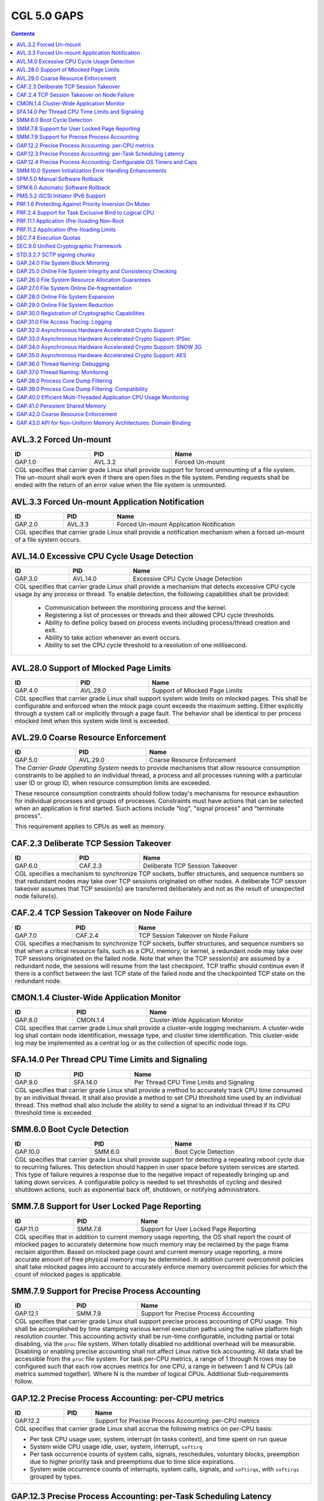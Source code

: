 ============
CGL 5.0 GAPS
============

.. contents::

AVL.3.2 Forced Un-mount
-----------------------
+---------+----------+---------------------------------------------------------+
| ID      |  PID     | Name                                                    |
+=========+==========+=========================================================+
| GAP.1.0 | AVL.3.2  | Forced Un-mount                                         |
+---------+----------+---------------------------------------------------------+
|  CGL specifies that carrier grade Linux shall provide support for forced     |
|  unmounting of a file system. The un-mount shall work even if there are      |
|  open files in the file system. Pending requests shall be ended with the     |
|  return of an error value when the file system is unmounted.                 |
+---------+----------+---------------------------------------------------------+

AVL.3.3 Forced Un-mount Application Notification
------------------------------------------------
+---------+----------+---------------------------------------------------------+
| ID      |  PID     | Name                                                    |
+=========+==========+=========================================================+
| GAP.2.0 | AVL.3.3  | Forced Un-mount Application Notification                |
+---------+----------+---------------------------------------------------------+
|  CGL specifies that carrier grade Linux shall provide a notification         |
|  mechanism when a forced un-mount of a file system occurs.                   |
+---------+----------+---------------------------------------------------------+

AVL.14.0 Excessive CPU Cycle Usage Detection
--------------------------------------------
+---------+----------+---------------------------------------------------------+
| ID      |  PID     | Name                                                    |
+=========+==========+=========================================================+
| GAP.3.0 | AVL.14.0 | Excessive CPU Cycle Usage Detection                     |
+---------+----------+---------------------------------------------------------+
|  CGL specifies that carrier grade Linux shall provide a mechanism that       |
|  detects excessive CPU cycle usage by any process or thread. To enable       |
|  detection, the following capabilities shall be provided:                    |
|                                                                              |
|     - Communication between the monitoring process and the kernel.           |
|     - Registering a list of processes or threads and their allowed CPU       |
|       cycle thresholds.                                                      |
|     - Ability to define policy based on process events including             |
|       process/thread creation and exit.                                      |
|     - Ability to take action whenever an event occurs.                       |
|     - Ability to set the CPU cycle threshold to a resolution of one          |
|       millisecond.                                                           |
+---------+----------+---------------------------------------------------------+

AVL.28.0 Support of Mlocked Page Limits
---------------------------------------
+---------+----------+---------------------------------------------------------+
| ID      |  PID     | Name                                                    |
+=========+==========+=========================================================+
| GAP.4.0 | AVL.28.0 | Support of Mlocked Page Limits                          |
+---------+----------+---------------------------------------------------------+
|  CGL specifies that carrier grade Linux shall support system wide limits     |
|  on mlocked pages. This shall be configurable and enforced when the          |
|  mlock page count exceeds the maximum setting. Either explicitly through     |
|  a system call or implicitly through a page fault. The behavior shall be     |
|  identical to per process mlocked limit when this system wide limit is       |
|  exceeded.                                                                   |
+---------+----------+---------------------------------------------------------+

AVL.29.0 Coarse Resource Enforcement
------------------------------------
+---------+----------+---------------------------------------------------------+
| ID      |  PID     | Name                                                    |
+=========+==========+=========================================================+
| GAP.5.0 | AVL.29.0 | Coarse Resource Enforcement                             |
+---------+----------+---------------------------------------------------------+
|  The |CGOS| needs to provide mechanisms that allow resource consumption      |
|  constraints to be applied to an individual thread, a process and all        |
|  processes running with a particular user ID or group ID, when resource      |
|  consumption limits are exceeded.                                            |
|                                                                              |
|  These resource consumption constraints should follow today's mechanisms     |
|  for resource exhaustion for individual processes and groups of              |
|  processes.  Constraints must have actions that can be selected when an      |
|  application is first started. Such actions include "log", "signal           |
|  process" and "terminate process".                                           |
|                                                                              |
|  This requirement applies to CPUs as well as memory.                         |
+---------+----------+---------------------------------------------------------+

CAF.2.3 Deliberate TCP Session Takeover
---------------------------------------
+---------+----------+---------------------------------------------------------+
| ID      |  PID     | Name                                                    |
+=========+==========+=========================================================+
| GAP.6.0 | CAF.2.3  | Deliberate TCP Session Takeover                         |
+---------+----------+---------------------------------------------------------+
|  CGL specifies a mechanism to synchronize TCP sockets, buffer                |
|  structures, and sequence numbers so that redundant nodes may take over      |
|  TCP sessions originated on other nodes. A deliberate TCP session            |
|  takeover assumes that TCP session(s) are transferred deliberately and       |
|  not as the result of unexpected node failure(s).                            |
+---------+----------+---------------------------------------------------------+

CAF.2.4 TCP Session Takeover on Node Failure
--------------------------------------------
+---------+----------+---------------------------------------------------------+
| ID      |  PID     | Name                                                    |
+=========+==========+=========================================================+
| GAP.7.0 | CAF.2.4  | TCP Session Takeover on Node Failure                    |
+---------+----------+---------------------------------------------------------+
|  CGL specifies a mechanism to synchronize TCP sockets, buffer                |
|  structures, and sequence numbers so that when a critical resource           |
|  fails, such as a CPU, memory, or kernel, a redundant node may take over     |
|  TCP sessions originated on the failed node. Note that when the TCP          |
|  session(s) are assumed by a redundant node, the sessions will resume        |
|  from the last checkpoint. TCP traffic should continue even if there is      |
|  a conflict between the last TCP state of the failed node and the            |
|  checkpointed TCP state on the redundant node.                               |
+---------+----------+---------------------------------------------------------+

CMON.1.4 Cluster-Wide Application Monitor
----------------------------------------- 
+---------+---------------+----------------------------------------------------+
| ID      | PID           |       Name                                         |
+=========+===============+====================================================+
| GAP.8.0 | CMON.1.4      | Cluster-Wide Application Monitor                   |
+---------+---------------+----------------------------------------------------+
|  CGL specifies that carrier grade Linux shall provide a cluster-wide         |
|  logging mechanism. A cluster-wide log shall contain node identification,    |
|  message type, and cluster time identification. This cluster-wide log may    |
|  be implemented as a central log or as the collection of specific node       |
|  logs.                                                                       |
+---------+---------------+----------------------------------------------------+

SFA.14.0 Per Thread CPU Time Limits and Signaling
-------------------------------------------------
+---------+---------------+----------------------------------------------------+
| ID      | PID           |       Name                                         |
+=========+===============+====================================================+
| GAP.9.0 | SFA.14.0      | Per Thread CPU Time Limits and Signaling           |
+---------+---------------+----------------------------------------------------+
|  CGL specifies that carrier grade Linux shall provide a method to            |
|  accurately track CPU time consumed by an individual thread. It shall        |
|  also provide a method to set CPU threshold time used by an individual       |
|  thread. This method shall also include the ability to send a signal to      |
|  an individual thread if its CPU threshold time is exceeded.                 |
+---------+---------------+----------------------------------------------------+

SMM.6.0 Boot Cycle Detection
----------------------------
+----------+--------------+----------------------------------------------------+
| ID       | PID          |       Name                                         |
+==========+==============+====================================================+
| GAP.10.0 | SMM.6.0      | Boot Cycle Detection                               |
+----------+--------------+----------------------------------------------------+
|  CGL specifies that carrier grade Linux shall provide support for            |
|  detecting a repeating reboot cycle due to recurring failures. This          |
|  detection should happen in user space before system services are            |
|  started. This type of failure requires a response due to the negative       |
|  impact of repeatedly bringing up and taking down services. A                |
|  configurable policy is needed to set thresholds of cycling and desired      |
|  shutdown actions, such as exponential back off, shutdown, or notifying      |
|  administrators.                                                             |
+----------+--------------+----------------------------------------------------+

SMM.7.8 Support for User Locked Page Reporting
----------------------------------------------
+----------+---------+---------------------------------------------------------+
| ID       | PID     | Name                                                    |
+==========+=========+=========================================================+
| GAP.11.0 | SMM.7.8 | Support for User Locked Page Reporting                  |
+----------+---------+---------------------------------------------------------+
|  CGL specifies that in addition to current memory usage reporting, the       |
|  OS shall report the count of mlocked pages to accurately determine how      |
|  much memory may be reclaimed by the page frame reclaim algorithm. Based     |
|  on mlocked page count and current memory usage reporting, a more            |
|  accurate amount of free physical memory may be determined. In addition      |
|  current overcommit policies shall take mlocked pages into account to        |
|  accurately enforce memory overcommit policies for which the count of        |
|  mlocked pages is applicable.                                                |
+----------+---------+---------------------------------------------------------+

SMM.7.9 Support for Precise Process Accounting
----------------------------------------------
+---------------+---------------+----------------------------------------------+
| ID            | PID           |       Name                                   |
+===============+===============+==============================================+
| GAP.12.1      | SMM.7.9       | Support for Precise Process Accounting       |
+---------------+---------------+----------------------------------------------+
|  CGL specifies that carrier grade Linux shall support precise process        |
|  accounting of CPU usage. This shall be accomplished by time stamping        |
|  various kernel execution paths using the native platform high resolution    |
|  counter. This accounting activity shall be run-time configurable,           |
|  including partial or total disabling, via the ``proc`` file system. When    |
|  totally disabled no additional overhead will be measurable. Disabling or    |
|  enabling precise accounting shall not affect Linux native tick              |
|  accounting. All data shall be accessible from the ``proc`` file system. For |
|  task per-CPU metrics, a range of 1 through N rows may be configured such    |
|  that each row accrues metrics for one CPU, a range in between 1 and N       |
|  CPUs (all metrics summed together).  Where N is the number of logical       |
|  CPUs. Additional Sub-requirements follow.                                   |
+---------------+---------------+----------------------------------------------+

GAP.12.2 Precise Process Accounting: per-CPU metrics
----------------------------------------------------
+---------------+---------------+----------------------------------------------+
| ID            | PID           |       Name                                   |
+===============+===============+==============================================+
| GAP.12.2      |               | Support for Precise Process Accounting:      |
|               |               | per-CPU metrics                              |
+---------------+---------------+----------------------------------------------+
|                                                                              |
|  CGL specifies that carrier grade Linux shall accrue the following metrics   |
|  on per-CPU basis:                                                           |
|                                                                              |
|  - Per task CPU usage user, system, interrupt (in tasks context), and        |
|    time spent on run queue                                                   |
|                                                                              |
|  - System wide CPU usage idle, user, system, interrupt, ``softirq``          |
|                                                                              |
|  - Per task occurrence counts of system calls, signals, reschedules,         |
|    voluntary blocks, preemption due to higher priority task and              |
|    preemptions due to time slice expirations.                                |
|                                                                              |
|  - System wide occurrence counts of interrupts, system calls, signals,       |
|    and ``softirqs``, with ``softirqs`` grouped by types.                     |
+---------------+---------------+----------------------------------------------+

GAP.12.3 Precise Process Accounting: per-Task Scheduling Latency
----------------------------------------------------------------
+---------------+---------------+----------------------------------------------+
| ID            | PID           |       Name                                   |
+===============+===============+==============================================+
| GAP.12.3      |               | Support for Precise Process Accounting:      |
|               |               | per-Task Scheduling Latency                  |
+---------------+---------------+----------------------------------------------+
|  CGL specifies that carrier grade Linux shall collect per-Task latency       |
|  counts.  The per-Task table of schedule latency counts shall be             |
|  implemented such that a schedule latency value is indexed into              |
|  predetermined ranges, and the count for that range is incremented. For      |
|  example a table size of three will correspond to three scheduling           |
|  latency ranges such as:                                                     |
|                                                                              |
|  - index 0: 0-10 milliseconds                                                |
|                                                                              |
|  - index 1: 10-100 milliseconds                                              |
|                                                                              |
|  - index 2: greater then 100 milliseconds The table size and ranges may      |
|    be build time configurable                                                |
|                                                                              |
+---------------+---------------+----------------------------------------------+

GAP.12.4 Precise Process Accounting: Configurable OS Timers and Caps
--------------------------------------------------------------------
+---------------+---------------+----------------------------------------------+
| ID            | PID           |       Name                                   |
+===============+===============+==============================================+
| GAP.12.4      |               | Support for Precise Process Accounting:      |
|               |               | Configurable OS Timers and Caps              |
+---------------+---------------+----------------------------------------------+
|  CGL specifies that carrier grade Linux shall enable certain OS timers and   |
|  CPU caps to be configured to increment or expire precisely                  |
|  The minimal list of these are:                                              |
|     - SIGXCPU                                                                |
|     - SIGVTALARM                                                             |
|     - SIGPROF                                                                |
+---------------+---------------+----------------------------------------------+

SMM.10.0 System Initialization Error Handling Enhancements
----------------------------------------------------------
+---------------+---------------+----------------------------------------------+
| ID            | PID           |       Name                                   |
+===============+===============+==============================================+
| GAP.13.0      | SMM.10.0      | System Initialization Error                  |
|               |               | Handling Enhancements                        |
+---------------+---------------+----------------------------------------------+
|  CGL specifies that carrier grade Linux shall provide a mechanism to         |
|  detect errors during system initialization. When such an initialization     |
|  error occurs, this mechanism shall be able to report the event to a         |
|  remote system over the network. CGL further specifies the following         |
|  error conditions shall apply to this requirement:                           |
|                                                                              |
|  - The kernel image fails before ``init`` is started                         |
|                                                                              |
|  - The ``init`` process fails to fully complete the startup initialization   |
|    to the point where the conventional error reporting mechanisms are        |
|    available                                                                 |
+---------------+---------------+----------------------------------------------+

SPM.5.0 Manual Software Rollback
--------------------------------
+----------+---------------+---------------------------------------------------+
| ID       | PID           |       Name                                        |
+==========+===============+===================================================+
| GAP.14.0 | SPM.5.0       | Manual Software Rollback                          |
+----------+---------------+---------------------------------------------------+
|  CGL specifies that carrier grade Linux shall provide mechanisms that        |
|  allow manual rollback to a previous version of software without having      |
|  to reinstall the previous version.                                          |
+----------+---------------+---------------------------------------------------+

SPM.6.0 Automatic Software Rollback
-----------------------------------
+----------+---------------+---------------------------------------------------+
| ID       | PID           |       Name                                        |
+==========+===============+===================================================+
| GAP.15.0 | SPM.6.0       | Automatic Software Rollback                       |
+----------+---------------+---------------------------------------------------+
| CGL specifies that carrier grade Linux shall provide mechanisms that allow   |
| automatic rollback with configurable triggers to a previous version of       |
| software without having to reinstall the previous version.                   |
+----------+---------------+---------------------------------------------------+

PMS.5.2 iSCSI Initiator IPv6 Support
------------------------------------
+----------+---------------+---------------------------------------------------+
| ID       | PID           |       Name                                        |
+==========+===============+===================================================+
| GAP.16.0 | PMS.5.2       | iSCSI Initiator IPv6 Support                      |
+----------+---------------+---------------------------------------------------+
|  CGL specifies that the iSCSI Initiators implemented by carrier grade        |
|  Linux should support the IPv6 protocol. This would enable the iSCSI         |
|  Initiator nodes to connect to iSCSI targets only supporting IPv6 addresses. |
+----------+---------------+---------------------------------------------------+

PRF.1.6 Protecting Against Priority Inversion On Mutex
------------------------------------------------------
+----------+---------------+---------------------------------------------------+
| ID       | PID           |       Name                                        |
+==========+===============+===================================================+
| GAP.17.0 | PRF.1.6       | Protecting Against Priority Inversion On Mutex    |
+----------+---------------+---------------------------------------------------+
|  CGL specifies that carrier grade Linux shall support a mechanism for        |
|  protecting against priority inversion when using a mutex to synchronize     |
|  tasks. This mechanism shall support transitive priority inheritance and     |
|  resolve cases where several mutexes are owned by the same task. It shall    |
|  be supported in UP and SMP contexts.                                        |
+----------+---------------+---------------------------------------------------+

PRF.2.4 Support for Task Exclusive Bind to Logical CPU
------------------------------------------------------
+----------+--------------+----------------------------------------------------+
| ID       | PID          |       Name                                         |
+==========+==============+====================================================+
| GAP.18.0 | PRF.2.4      | Support for Task Exclusive                         |
|          |              | Bind to Logical CPU                                |
+----------+--------------+----------------------------------------------------+
|  CGL specifies that carrier grade Linux shall support exclusive bind of      |
|  processes or threads to any number of logical CPUs. Once the binding is     |
|  established the logical CPU(s) become exclusively dedicated to the          |
|  execution of the bound processes/threads, and idle. CGL further             |
|  specifies the following conditions shall also apply to this requirement:    |
|                                                                              |
|  - There must be at least one logical CPU available for unbound tasks.       |
|    Because of this, binding need not be supported on systems with only       |
|    one logical CPU                                                           |
|                                                                              |
|  - A logical CPU is defined as any CPU or part of a CPU/node that Linux      |
|    represents as a single processing unit to the user                        |
+----------+--------------+----------------------------------------------------+

PRF.11.1 Application (Pre-)loading Non-Root
-------------------------------------------
+----------+----------+--------------------------------------------------------+
| ID       | PID      | Name                                                   |
+==========+==========+========================================================+
| GAP.19.0 | PRF.11.1 | Application (Pre-)loading Non-Root                     |
+----------+----------+--------------------------------------------------------+
|  CGL specifies that carrier grade Linux shall provide support for the        |
|  pre-loading of an application even when the application is not executing    |
|  as root. A configuration capability must exist to allow the system          |
|  loader to determine an application's eligible for pre-loading. The          |
|  action of pre-loading an application must not overload the system           |
|  memory. The configuration capability must provide a control that allows     |
|  the application to specify what is to be done if it can't be                |
|  pre-loaded. Options are:                                                    |
|                                                                              |
|     - Load anyway as a normal (pageable) application.                        |
|     - Fail and don't load the application.                                   |
|                                                                              |
|  Regardless of the option used, any failure to pre-load the application      |
|  must be logged.                                                             |
+----------+----------+--------------------------------------------------------+

PRF.11.2 Application (Pre-)loading Limits
-----------------------------------------
+----------+----------+--------------------------------------------------------+
| ID       |  PID     | Name                                                   |
+==========+==========+========================================================+
| GAP.20.0 | PRF.11.2 | Application (Pre-)loading Limits                       |
+----------+----------+--------------------------------------------------------+
|  CGL specifies that carrier grade Linux shall provide mechanisms to          |
|  avoid overloading a system when pre-loading applications. Specifically,     |
|  it shall be possible to specify the total amount of memory reserved         |
|  (pinned) by pre-loading applications.                                       |
+----------+----------+--------------------------------------------------------+

SEC.7.4 Execution Quotas
------------------------
+----------+---------------+---------------------------------------------------+
| ID       | PID           |       Name                                        |
+==========+===============+===================================================+
| GAP.21.0 | SEC.7.4       | Execution Quotas                                  |
+----------+---------------+---------------------------------------------------+
|  CGL specifies that carrier grade Linux shall provide support for            |
|  per-user CPU execution quotas.                                              |
+----------+---------------+---------------------------------------------------+

SEC.9.0  Unified Cryptographic Framework
----------------------------------------
+----------+---------+---------------------------------------------------------+
| ID       | PID     | Name                                                    |
+==========+=========+=========================================================+
| GAP.22.0 | SEC.9.0 |  Unified Cryptographic Framework                        |
+----------+---------+---------------------------------------------------------+
|  To provide a cryptographic framework that supports encryption and           |
|  message hashing for both kernel and user applications, secure               |
|  tamper-proof storage for security-relevant data such as keys, and           |
|  registration of cryptographic capabilities.                                 |
|                                                                              |
|  The |CGOS| needs to provide a unified framework for optimized               |
|  implementations of common cryptographic (encryption and message             |
|  hashing) algorithms.                                                        |
|                                                                              |
|  Carrier grade solutions rely on communication protocols that have           |
|  stringent security requirements. Typically, these protocols are based       |
|  on standard security application providers such as SSL, SSH, IKE and        |
|  JCE.                                                                        |
|                                                                              |
|  Data integrity is accomplished through mechanisms (message hashing)         |
|  that check that data transmitted across the network or stored               |
|  on/retrieved from disk without encryption are not modified. Data            |
|  confidentiality is accomplished through mechanisms (encryption) that        |
|  convert the data to a form not easily reversible, before being              |
|  transmitted or stored.  The use of both encryption and message hashing      |
|  for data that are transmitted or stored demands a cryptographic             |
|  framework that is available to both the kernel and user applications        |
|  and that transparently makes use of whatever hardware encryption            |
|  capabilities are available.                                                 |
|                                                                              |
|  A prerequisite to the security capabilities described above is the          |
|  ability to store in a secure, tamper-proof way security-relevant data,      |
|  such as keys used to verify the integrity of downloaded data. Keys can      |
|  be loaded during system assembly, and additional keys can be provided       |
|  using a secure mechanism after the system is started. Such a mechanism      |
|  is almost always a combination of hardware, operating system and            |
|  firmware.                                                                   |
|                                                                              |
|  A unified cryptographic framework must expose to security providers a       |
|  common interface to algorithms not only for various encryption              |
|  algorithms (at the very minimum 3DES and AES) but also for message          |
|  hashing (MD5, SHA1), message signing (RSA, DSA, DH) and random number       |
|  generation. See the RSA cryptographic token interface standard PKCS #11     |
|  [19].                                                                       |
|                                                                              |
|  Hardware acceleration is also desirable for carrier grade components        |
|  that use encryption. The cryptographic framework must offer mechanisms      |
|  whereby device drivers can register the cryptographic hardware. A           |
|  device with a cryptographic capability (key store, encryption               |
|  algorithm) must be able to register the capability with the                 |
|  cryptographic framework. Registration includes, for example, the type       |
|  of cryptographic capability, available algorithms, and number of            |
|  contexts. When a driver initializes, it must register any cryptographic     |
|  capabilities possessed by the device(s) it controls.                        |
|                                                                              |
|  When a kernel thread or user process requests that a particular             |
|  algorithm be used, the cryptographic framework must try to use the most     |
|  efficient implementation based on the availability of resources in a        |
|  transparent manner.                                                         |
|                                                                              |
|  Algorithms must be easy to export/import.  Cryptographic keys must be       |
|  easily reduced to 56 bits, or cryptography must be easy to switch off.      |
+----------+---------+---------------------------------------------------------+

.. note:: Break up into sub-gaps
   This is a prime candidate for breaking into sub-gaps.  My sense is at least
   some of this is already implemented.

   jjmac: (2015.08.14)

STD.3.2.7 SCTP signing chunks
-----------------------------
+----------+---------------+---------------------------------------------------+
| ID       | PID           |       Name                                        |
+==========+===============+===================================================+
| GAP.23.0 | STD.3.2.7     | SCTP signing chunks                               |
+----------+---------------+---------------------------------------------------+
|  CGL specifies that carrier grade Linux shall provide the functionality      |
|  listed in the Internet draft below.                                         |
|                                                                              |
|  - draft-ietf-tsvwg-sctp-auth-08.txt_: allows an SCTP sender to sign         |
|    chunks using shared keys between the sender and receiver to prevent       |
|    blind attacks against static Verification tag.                            |
+----------+---------------+---------------------------------------------------+

GAP.24.0 File System Block Mirroring
------------------------------------
+----------+---------+---------------------------------------------------------+
| ID       | PID     | Name                                                    |
+==========+=========+=========================================================+
| GAP.24.0 |         | File System Block Mirroring                             |
+----------+---------+---------------------------------------------------------+
| Linux Foundation CGL specifies that carrier grade Linux shall                |
| provide support for a file system that provides RAID-1 style mirroring       |
| support where alternate mirrors can be consulted if the checksum fails for   |
| any specific block prior to reporting a failure to the file system client.   |
+----------+---------+---------------------------------------------------------+

GAP.25.0 Online File System Integrity and Consistency Checking
--------------------------------------------------------------
+----------+---------+---------------------------------------------------------+
| ID       | PID     | Name                                                    |
+==========+=========+=========================================================+
| GAP.25.0 |         | Online File System Integrity and Consistency Checking   |
+----------+---------+---------------------------------------------------------+
| Linux Foundation CGL specifies that carrier grade Linux shall                |
| provide support for a file system that allows data and metadata consistency  |
| and integrity checking on a file system while mounted and in use with the    |
| ``fsck`` or similar tool.                                                    |
|                                                                              |
| This consistency and integrity checking should be more detailed than the     |
| fast recovery integrity checks done from a partially completed update        |
| described in AVL.28.3.                                                       |
+----------+---------+---------------------------------------------------------+

GAP.26.0 File System Resource Allocation Guarantees
---------------------------------------------------
+----------+---------+---------------------------------------------------------+
| ID       | PID     | Name                                                    |
+==========+=========+=========================================================+
| GAP.26.0 |         | File System Resource Allocation Guarantees              |
+----------+---------+---------------------------------------------------------+
| Linux Foundation CGL specifies that carrier grade Linux shall                |
| provide support for a file system that allows for pre-allocation of space    |
| for files, better ensuring data is not overly fragmented on the storage      |
| media, with an API similar to the posix_fallocate() POSIX function without   |
| incurring the performance overhead associated with that API.  Deviation from |
| the posix_fallocate() is permissible provided the API is mechanically        |
| translatable.                                                                |
+----------+---------+---------------------------------------------------------+

GAP.27.0 File System Online De-fragmentation
--------------------------------------------
+----------+---------+---------------------------------------------------------+
| ID       | PID     | Name                                                    |
+==========+=========+=========================================================+
| GAP.27.0 |         | File System Online De-fragmentation                     |
+----------+---------+---------------------------------------------------------+
| Linux Foundation CGL specifies that carrier grade Linux shall                |
| provide support for a file system that allows for de-fragmentation of        |
| on-disk data while the file system is mounted and in use.                    |
+----------+---------+---------------------------------------------------------+

GAP.28.0 Online File System Expansion
-------------------------------------
+----------+---------+---------------------------------------------------------+
| ID       | PID     | Name                                                    |
+==========+=========+=========================================================+
| GAP.28.0 |         | Online File System Expansion                            |
+----------+---------+---------------------------------------------------------+
| Linux Foundation CGL specifies that carrier grade Linux shall provide the    |
| ability to expand a mounted file system without service interruption.        |
+----------+---------+---------------------------------------------------------+

GAP.29.0 Online File System Reduction
-------------------------------------
+----------+---------+---------------------------------------------------------+
| ID       | PID     | Name                                                    |
+==========+=========+=========================================================+
| GAP.29.0 |         | Online File System Reduction                            |
+----------+---------+---------------------------------------------------------+
| Linux Foundation CGL specifies that carrier grade Linux shall                |
| provide the ability to reduce the size of a live file system without service |
| interruption.                                                                |
+----------+---------+---------------------------------------------------------+

GAP.30.0 Registration of Cryptographic Capabilities
---------------------------------------------------
+----------+---------+---------------------------------------------------------+
| ID       | PID     | Name                                                    |
+==========+=========+=========================================================+
| GAP.30.0 |         | Registration of Cryptographic Capabilities              |
+----------+---------+---------------------------------------------------------+
| Linux Foundation CGL specifies that carrier grade Linux shall                |
| provide a method for registering and advertising the cryptographic           |
| capabilities of the system to local and remote clients.                      |
+----------+---------+---------------------------------------------------------+

GAP.31.0 File Access Tracing: Logging
-------------------------------------
+----------+---------+---------------------------------------------------------+
| ID       | PID     | Name                                                    |
+==========+=========+=========================================================+
| GAP.31.0 |         | File Access Tracing: Logging                            |
+----------+---------+---------------------------------------------------------+
| Linux Foundation CGL specifies that carrier grade Linux shall                |
| provide the ability to record and report file access events, preserving them |
| to persistent / recoverable media that will be preserved across system       |
| crashes and/or reboots.                                                      |
+----------+---------+---------------------------------------------------------+

GAP.32.0 Asynchronous Hardware Accelerated Crypto Support
---------------------------------------------------------
+----------+---------+---------------------------------------------------------+
| ID       | PID     | Name                                                    |
+==========+=========+=========================================================+
| GAP.32.0 |         | Asynchronous Hardware Accelerated Crypto Support        |
+----------+---------+---------------------------------------------------------+
| Linux Foundation CGL specifies that carrier grade Linux shall                |
| provide facilities for applications to asynchronously perform encryption     |
| when a hardware crypto engine is available.                                  |
+----------+---------+---------------------------------------------------------+

GAP.33.0 Asynchronous Hardware Accelerated Crypto Support: IPSec
----------------------------------------------------------------
+----------+---------+---------------------------------------------------------+
| ID       | PID     | Name                                                    |
+==========+=========+=========================================================+
| GAP.33.0 |         | Asynchronous Hardware Accelerated Crypto Support: IPSec |
+----------+---------+---------------------------------------------------------+
| Linux Foundation CGL specifies that carrier grade Linux shall                |
| provide facilities for applications to asynchronously perform IPSec          |
| Authentication Header (AH) and Encapsulating Security Protocol (ESP)         |
| encryption as defined in RFC 4301 and RFC 4309 when a suitable hardware      |
| crypto engine is available.                                                  |
+----------+---------+---------------------------------------------------------+

GAP.34.0 Asynchronous Hardware Accelerated Crypto Support: SNOW 3G
------------------------------------------------------------------
+----------+---------+---------------------------------------------------------+
| ID       | PID     | Name                                                    |
+==========+=========+=========================================================+
| GAP.34.0 |         | Asynchronous Hardware Accelerated Crypto Support:       |
|          |         | SNOW 3G                                                 |
+----------+---------+---------------------------------------------------------+
| Linux Foundation CGL specifies that carrier grade Linux shall                |
| provide facilities for applications to asynchronously perform SNOW 3G cipher |
| for both Confidentiality (UEA2) and Integrity (UIA2) modes when a suitable   |
| hardware crypto engine is available.                                         |
+----------+---------+---------------------------------------------------------+

GAP.35.0 Asynchronous Hardware Accelerated Crypto Support: AES
--------------------------------------------------------------
+----------+---------+---------------------------------------------------------+
| ID       | PID     | Name                                                    |
+==========+=========+=========================================================+
| GAP.35.0 |         | Asynchronous Hardware Accelerated Crypto Support: AES   |
+----------+---------+---------------------------------------------------------+
| Linux Foundation CGL specifies that carrier grade Linux                      |
| provide facilities for applications to shall asynchronously perform Advanced |
| Encryption Standard cipher when a suitable hardware crypto engine is         |
| available.                                                                   |
+----------+---------+---------------------------------------------------------+

GAP.36.0 Thread Naming: Debugging
---------------------------------
+----------+---------+---------------------------------------------------------+
| ID       | PID     | Name                                                    |
+==========+=========+=========================================================+
| GAP.36.0 |         | Thread Naming: Debugging                                |
+----------+---------+---------------------------------------------------------+
| Linux Foundation CGL specifies that carrier grade Linux shall                |
| provide the ability to uniquely identify threads with a symbolic name in     |
| addition to the existing process and thread ID mechanism.  Assigned symbolic |
| names must be able to be displayed in addition to all other information      |
| normally presented about threads in the Gnu Debugger (GDB).  It must be      |
| possible to use symbolic names rather than thread ID to address individual   |
| threads within GDB.                                                          |
+----------+---------+---------------------------------------------------------+

GAP.37.0 Thread Naming: Monitoring
----------------------------------
+----------+---------+---------------------------------------------------------+
| ID       | PID     | Name                                                    |
+==========+=========+=========================================================+
| GAP.37.0 |         | Thread Naming: Monitoring                               |
+----------+---------+---------------------------------------------------------+
| Linux Foundation CGL specifies that carrier grade Linux shall                |
| provide the ability to uniquely identify threads with a symbolic name in     |
| addition to the existing process and thread ID mechanism.  Assigned symbolic |
| names must be able to be displayed in addition to all other information      |
| normally presented about threads in system status applications such as top.  |
+----------+---------+---------------------------------------------------------+

GAP.38.0 Process Core Dump Filtering
------------------------------------
+----------+---------+---------------------------------------------------------+
| ID       | PID     | Name                                                    |
+==========+=========+=========================================================+
| GAP.38.0 |         | Process Core Dump Filtering                             |
+----------+---------+---------------------------------------------------------+
| Linux Foundation CGL specifies that carrier grade Linux shall                |
| implement custom core dump behaviour for processes.  An API must be provided |
| that will allow a process to request specialized handling in the event that  |
| the size of a resulting core dump would exceed the system-defined limit.  If |
| the core dump will exceed the limit, individual segments will be dumped in   |
| the following priority order:                                                |
|                                                                              |
|    1. Stack                                                                  |
|    2. Heap                                                                   |
|    3. Shared Memory                                                          |
|    4. BSS Data                                                               |
|    5. Initialized Data                                                       |
|                                                                              |
+----------+---------+---------------------------------------------------------+

GAP.39.0 Process Core Dump Filtering: Compatibility
---------------------------------------------------
+----------+---------+---------------------------------------------------------+
| ID       | PID     | Name                                                    |
+==========+=========+=========================================================+
| GAP.39.0 |         | Process Core Dump Filtering: Compatibility              |
+----------+---------+---------------------------------------------------------+
| Linux Foundation CGL specifies that carrier grade Linux shall                |
| implement custom core dump behaviour for processes.  The resulting core dump |
| must be compatible with current versions of the Gnu Debugger, GDB, even if   |
| not all segments have been included.                                         |
+----------+---------+---------------------------------------------------------+

GAP.40.0 Efficient Multi-Threaded Application CPU Usage Monitoring
------------------------------------------------------------------
+----------+---------+---------------------------------------------------------+
| ID       | PID     | Name                                                    |
+==========+=========+=========================================================+
| GAP.40.0 |         | Efficient Multi-Threaded Application CPU Usage          |
|          |         | Monitoring                                              |
+----------+---------+---------------------------------------------------------+
| Linux Foundation CGL specifies that carrier grade Linux shall                |
| provide a summary of overall CPU usage for highly threaded applications.     |
|                                                                              |
| This summary will include user, system and interrupt mode execution          |
| statistics as well as the time spent in userspace waiting for locks and time |
| spend handling page faults for each thread and for the containing process.   |
|                                                                              |
| This summary must accurately reflect the usage of the system at the time     |
| the summary is requested and gathering these statistics must not result in   |
| any noticeable performance degradation.  The mechanism must also facilitate  |
| retrieval of process time usage and enforcement of CPU exhaustion limits in  |
| context switching code.  These statistics must not rely on periodic          |
| sampling, each state transition within a thread must be recorded for the     |
| individual thread and for the process containing the thread.                 |
+----------+---------+---------------------------------------------------------+

GAP.41.0 Persistent Shared Memory
---------------------------------
+----------+---------+---------------------------------------------------------+
| ID       | PID     | Name                                                    |
+==========+=========+=========================================================+
| GAP.41.0 |         | Persistent Shared Memory                                |
+----------+---------+---------------------------------------------------------+
| Linux Foundation CGL specifies that carrier grade Linux shall                |
| provide a mechanism for applications to store and retrieve critical data     |
| without depending on a locally attached disk.  This mechanism must preserve  |
| such data from system crashes and across system reboots.                     |
+---------+----------+---------------------------------------------------------+

.. note:: Implemented
   I believe this is implemented by either ``pstore`` or ``pramfs``, discuss.

   jjmac: (2015.08.25)

GAP.42.0 Coarse Resource Enforcement
------------------------------------
+----------+---------+---------------------------------------------------------+
| ID       | PID     | Name                                                    |
+==========+=========+=========================================================+
| GAP.42.0 |         | Coarse Resource Enforcement                             |
+----------+---------+---------------------------------------------------------+
| Linux Foundation CGL specifies that carrier grade Linux shall                |
| provide a mechanism that will impose resource consumption limits on one or   |
| more threads, processes or groups of processes.  It must be possible to      |
| address individual threads, groups of threads, whole processes or groups of  |
| processes identified by the effective or real user or group ID with which    |
| they are running.  Limits must have actions associated with them that can be |
| selected when the process or thread is first started.  These actions must at |
| least include:                                                               |
|                                                                              |
|   - Log - Allow the resource overstep to continue but report it via the      |
|     normal system event reporting mechanism.                                 |
|   - Signal - Allow the resource overstep to continue but send a pre-defined  |
|     signal to the thread/process.                                            |
|   - Terminate - Do not allow the resource overstep to occur, instead         |
|     terminate the thread/process.                                            |
|                                                                              |
| The resource consumption limits must be applied to at least CPU time and     |
| memory usage.                                                                |
+---------+----------+---------------------------------------------------------+

GAP.43.0 API for Non-Uniform Memory Architectures: Domain Binding
-----------------------------------------------------------------
+----------+---------+---------------------------------------------------------+
| ID       | PID     | Name                                                    |
+==========+=========+=========================================================+
| GAP.43.0 |         | API for Non-Uniform Memory Architectures: Domain        |
|          |         | Binding                                                 |
+----------+---------+---------------------------------------------------------+
| Linux Foundation CGL specifies that carrier grade Linux shall                |
| implement the notion of a latency domain, defined as a set of CPUs with      |
| directly attached, local memory.  All systems shall have at least one        |
| latency domain, representing a uniform memory architecture.  Additional      |
| latency domains can exist for non-uniform memory architectures, in which     |
| case carrier grade Linux will provide an API that allows a process to bind   |
| to a specific latency domain.  An application must be able to specify the    |
| binding policy, with at least the following policies available:              |
|                                                                              |
|   - Opportunistic - A process will only migrate to a new latency domain if   |
|     it is unable to execute in the current latency domain.                   |
|   - Strict - A process will never migrate to a new latency domain even if it |
|     would otherwise be unable to continue execution.                         |
+---------+----------+---------------------------------------------------------+


.. |CGOS| replace:: *Carrier Grade Operating System*
.. _draft-ietf-tsvwg-sctp-auth-08.txt: https://tools.ietf.org/html/draft-ietf-tsvwg-sctp-auth-08
